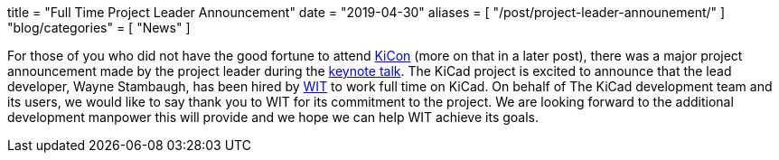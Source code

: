 +++
title = "Full Time Project Leader Announcement"
date = "2019-04-30"
aliases = [
    "/post/project-leader-announement/"
]
"blog/categories" = [
    "News"
]
+++

:icons: 
:iconsdir: /img/icons/

For those of you who did not have the good fortune to attend
https://kicad-kicon.com/[KiCon] (more on that in a later post), there was
a major project announcement made by the project leader during the
https://www.youtube.com/watch?v=nL0yTvJKA5c&feature=youtu.be[keynote talk].
The KiCad project is excited to announce that the lead developer, Wayne
Stambaugh, has been hired by https://www.wit.com[WIT] to work full time
on KiCad. On behalf of The KiCad development team and its users, we
would like to say thank you to WIT for its commitment to the project.
We are looking forward to the additional development manpower this will
provide and we hope we can help WIT achieve its goals.
